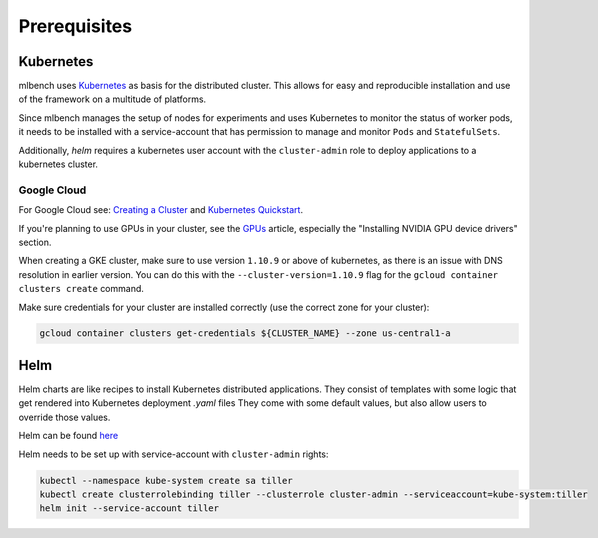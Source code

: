 .. highlight:: shell

Prerequisites
=============

Kubernetes
----------

mlbench uses `Kubernetes <https://kubernetes.io/>`_ as basis for the distributed cluster. This allows for easy and reproducible installation and use of the framework on a multitude of platforms.

Since mlbench manages the setup of nodes for experiments and uses Kubernetes to monitor the status of worker pods, it needs to be installed with a service-account that has permission to manage and monitor ``Pods`` and ``StatefulSets``.

Additionally, `helm` requires a kubernetes user account with the ``cluster-admin`` role to deploy applications to a kubernetes cluster.

.. _google-cloud:

Google Cloud
^^^^^^^^^^^^

For Google Cloud see: `Creating a Cluster <https://cloud.google.com/kubernetes-engine/docs/how-to/creating-a-cluster>`_ and `Kubernetes Quickstart <https://cloud.google.com/kubernetes-engine/docs/quickstart>`_.

If you're planning to use GPUs in your cluster, see the `GPUs <https://cloud.google.com/kubernetes-engine/docs/how-to/gpus>`_ article, especially the "Installing NVIDIA GPU device drivers" section.

When creating a GKE cluster, make sure to use version ``1.10.9`` or above of kubernetes, as there is an issue with DNS resolution in earlier version. You can do this with the ``--cluster-version=1.10.9``
flag for the ``gcloud container clusters create`` command.

Make sure credentials for your cluster are installed correctly (use the correct zone for your cluster):

.. code-block:: bash

   gcloud container clusters get-credentials ${CLUSTER_NAME} --zone us-central1-a

Helm
----

Helm charts are like recipes to install Kubernetes distributed applications. They consist of templates with some logic that get rendered into Kubernetes deployment `.yaml` files
They come with some default values, but also allow users to override those values.

Helm can be found `here <https://github.com/helm/helm/>`_

Helm needs to be set up with service-account with ``cluster-admin`` rights:

.. code-block:: bash

   kubectl --namespace kube-system create sa tiller
   kubectl create clusterrolebinding tiller --clusterrole cluster-admin --serviceaccount=kube-system:tiller
   helm init --service-account tiller
